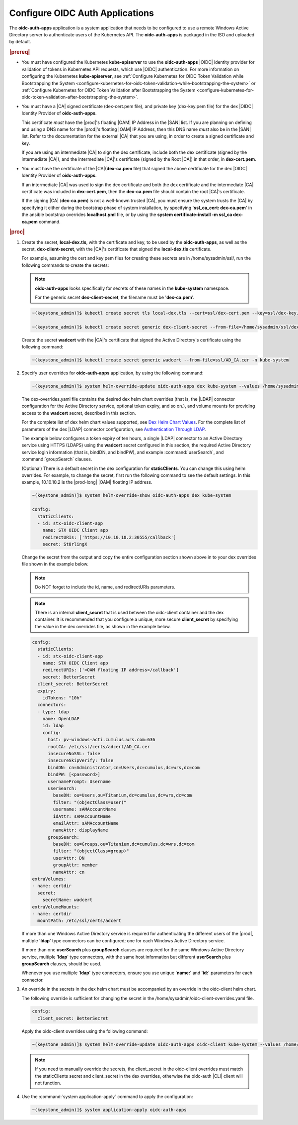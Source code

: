 
.. cwn1581381515361
.. _configure-oidc-auth-applications:

================================
Configure OIDC Auth Applications
================================

The **oidc-auth-apps** application is a system application that needs to be
configured to use a remote Windows Active Directory server to authenticate
users of the Kubernetes API. The **oidc-auth-apps** is packaged in the ISO
and uploaded by default.

.. rubric:: |prereq|


.. _configure-oidc-auth-applications-ul-gpz-x51-llb:

-   You must have configured the Kubernetes **kube-apiserver** to use
    the **oidc-auth-apps** |OIDC| identity provider for validation of
    tokens in Kubernetes API requests, which use |OIDC| authentication. For
    more information on configuring the Kubernetes **kube-apiserver**, see
    :ref:`Configure Kubernetes for OIDC Token Validation while
    Bootstrapping the System
    <configure-kubernetes-for-oidc-token-validation-while-bootstrapping-the-system>`
    or :ref:`Configure Kubernetes for OIDC Token Validation after
    Bootstrapping the System
    <configure-kubernetes-for-oidc-token-validation-after-bootstrapping-the-system>`.

-   You must have a |CA| signed certificate \(dex-cert.pem file\), and private
    key \(dex-key.pem file\) for the dex |OIDC| Identity Provider of
    **oidc-auth-apps**.

    This certificate *must* have the |prod|'s floating |OAM| IP Address in
    the |SAN| list. If you are planning on defining and using a DNS
    name for the |prod|'s floating |OAM| IP Address, then this DNS name
    *must* also be in the |SAN| list. Refer to the documentation for
    the external |CA| that you are using, in order to create a signed
    certificate and key.

    If you are using an intermediate |CA| to sign the dex certificate, include
    both the dex certificate \(signed by the intermediate |CA|\), and the
    intermediate |CA|'s certificate \(signed by the Root |CA|\) in that order,
    in **dex-cert.pem**.

-   You must have the certificate of the |CA|\(**dex-ca.pem** file\) that
    signed the above certificate for the dex |OIDC| Identity Provider of
    **oidc-auth-apps**.

    If an intermediate |CA| was used to sign the dex certificate and both the
    dex certificate and the intermediate |CA| certificate was included in
    **dex-cert.pem**, then the **dex-ca.pem** file should contain the root
    |CA|'s certificate.

    If the signing |CA| \(**dex-ca.pem**\) is not a well-known trusted |CA|,
    you must ensure the system trusts the |CA| by specifying it either during
    the bootstrap phase of system installation, by specifying '**ssl\_ca\_cert:
    dex-ca.pem**' in the ansible bootstrap overrides **localhost.yml** file, or
    by using the **system certificate-install -m ssl\_ca dex-ca.pem** command.


.. rubric:: |proc|


.. _configure-oidc-auth-applications-steps-kll-nbm-tkb:

#.  Create the secret, **local-dex.tls**, with the certificate and key, to be
    used by the **oidc-auth-apps**, as well as the secret, **dex-client-secret**,
    with the |CA|'s certificate that signed the **local-dex.tls** certificate.

    For example, assuming the cert and key pem files for creating these
    secrets are in /home/sysadmin/ssl/, run the following commands to create
    the secrets:

    .. note::
        **oidc-auth-apps** looks specifically for secrets of these names in
        the **kube-system** namespace.

        For the generic secret **dex-client-secret**, the filename must be
        '**dex-ca.pem**'.

    .. code-block:: none

        ~(keystone_admin)]$ kubectl create secret tls local-dex.tls --cert=ssl/dex-cert.pem --key=ssl/dex-key.pem -n kube-system

        ~(keystone_admin)]$ kubectl create secret generic dex-client-secret --from-file=/home/sysadmin/ssl/dex-ca.pem -n kube-system

    Create the secret **wadcert** with the |CA|'s certificate that signed
    the Active Directory's certificate using the following command:

    .. code-block:: none

        ~(keystone_admin)]$ kubectl create secret generic wadcert --from-file=ssl/AD_CA.cer -n kube-system

#.  Specify user overrides for **oidc-auth-apps** application, by using the following command:

    .. code-block:: none

        ~(keystone_admin)]$ system helm-override-update oidc-auth-apps dex kube-system --values /home/sysadmin/dex-overrides.yaml

    The dex-overrides.yaml file contains the desired dex helm chart overrides
    \(that is, the |LDAP| connector configuration for the Active Directory
    service, optional token expiry, and so on.\), and volume mounts for
    providing access to the **wadcert** secret, described in this section.

    For the complete list of dex helm chart values supported, see `Dex Helm
    Chart Values
    <https://github.com/helm/charts/blob/92b6289ae93816717a8453cfe62bad51cbdb
    8ad0/stable/dex/values.yaml>`__. For the complete list of parameters of the
    dex |LDAP| connector configuration, see `Authentication Through LDAP
    <https://dexidp.io/docs/connectors/ldap/>`__.

    The example below configures a token expiry of ten hours, a single |LDAP|
    connector to an Active Directory service using HTTPS \(LDAPS\) using the
    **wadcert** secret configured in this section, the required Active
    Directory service login information \(that is, bindDN, and bindPW\), and
    example :command:`userSearch`, and :command:`groupSearch` clauses.

    \(Optional\) There is a default secret in the dex configuration for
    **staticClients**. You can change this using helm overrides. For example,
    to change the secret, first run the following command to see the default
    settings. In this example, 10.10.10.2 is the |prod-long| |OAM| floating IP
    address.

    .. code-block:: none

        ~(keystone_admin)]$ system helm-override-show oidc-auth-apps dex kube-system

        config:
          staticClients:
          - id: stx-oidc-client-app
            name: STX OIDC Client app
            redirectURIs: ['https://10.10.10.2:30555/callback']
            secret: St8rlingX

    Change the secret from the output and copy the entire configuration section
    shown above in to your dex overrides file shown in the example below.

    .. note::
        Do NOT forget to include the id, name, and redirectURIs parameters.

    .. note::
        There is an internal **client\_secret** that is used between the
        oidc-client container and the dex container. It is recommended that you
        configure a unique, more secure **client\_secret** by specifying the
        value in the dex overrides file, as shown in the example below.

    .. code-block:: none

        config:
          staticClients:
          - id: stx-oidc-client-app
            name: STX OIDC Client app
            redirectURIs: ['<OAM floating IP address>/callback']
            secret: BetterSecret
          client_secret: BetterSecret
          expiry:
            idTokens: "10h"
          connectors:
          - type: ldap
            name: OpenLDAP
            id: ldap
            config:
              host: pv-windows-acti.cumulus.wrs.com:636
              rootCA: /etc/ssl/certs/adcert/AD_CA.cer
              insecureNoSSL: false
              insecureSkipVerify: false
              bindDN: cn=Administrator,cn=Users,dc=cumulus,dc=wrs,dc=com
              bindPW: [<password>]
              usernamePrompt: Username
              userSearch:
                baseDN: ou=Users,ou=Titanium,dc=cumulus,dc=wrs,dc=com
                filter: "(objectClass=user)"
                username: sAMAccountName
                idAttr: sAMAccountName
                emailAttr: sAMAccountName
                nameAttr: displayName
              groupSearch:
                baseDN: ou=Groups,ou=Titanium,dc=cumulus,dc=wrs,dc=com
                filter: "(objectClass=group)"
                userAttr: DN
                groupAttr: member
                nameAttr: cn
        extraVolumes:
        - name: certdir
          secret:
            secretName: wadcert
        extraVolumeMounts:
        - name: certdir
          mountPath: /etc/ssl/certs/adcert

    If more than one Windows Active Directory service is required for
    authenticating the different users of the |prod|, multiple '**ldap**'
    type connectors can be configured; one for each Windows Active
    Directory service.

    If more than one **userSearch** plus **groupSearch** clauses are
    required for the same Windows Active Directory service, multiple
    '**ldap**' type connectors, with the same host information but
    different **userSearch** plus **groupSearch** clauses, should be used.

    Whenever you use multiple '**ldap**' type connectors, ensure you use
    unique '**name:**' and '**id:**' parameters for each connector.

#.  An override in the secrets in the dex helm chart must be accompanied by an
    override in the oidc-client helm chart.

    The following override is sufficient for changing the secret in the
    /home/sysadmin/oidc-client-overrides.yaml file.

    .. code-block:: none

        config:
          client_secret: BetterSecret

    Apply the oidc-client overrides using the following command:

    .. code-block:: none

        ~(keystone_admin)]$ system helm-override-update oidc-auth-apps oidc-client kube-system --values /home/sysadmin/oidc-client-overrides.yaml

    .. note::

        If you need to manually override the secrets, the client\_secret in the
        oidc-client overrides must match the staticClients secret and
        client\_secret in the dex overrides, otherwise the oidc-auth |CLI|
        client will not function.

#.  Use the :command:`system application-apply` command to apply the
    configuration:

    .. code-block:: none

        ~(keystone_admin)]$ system application-apply oidc-auth-apps